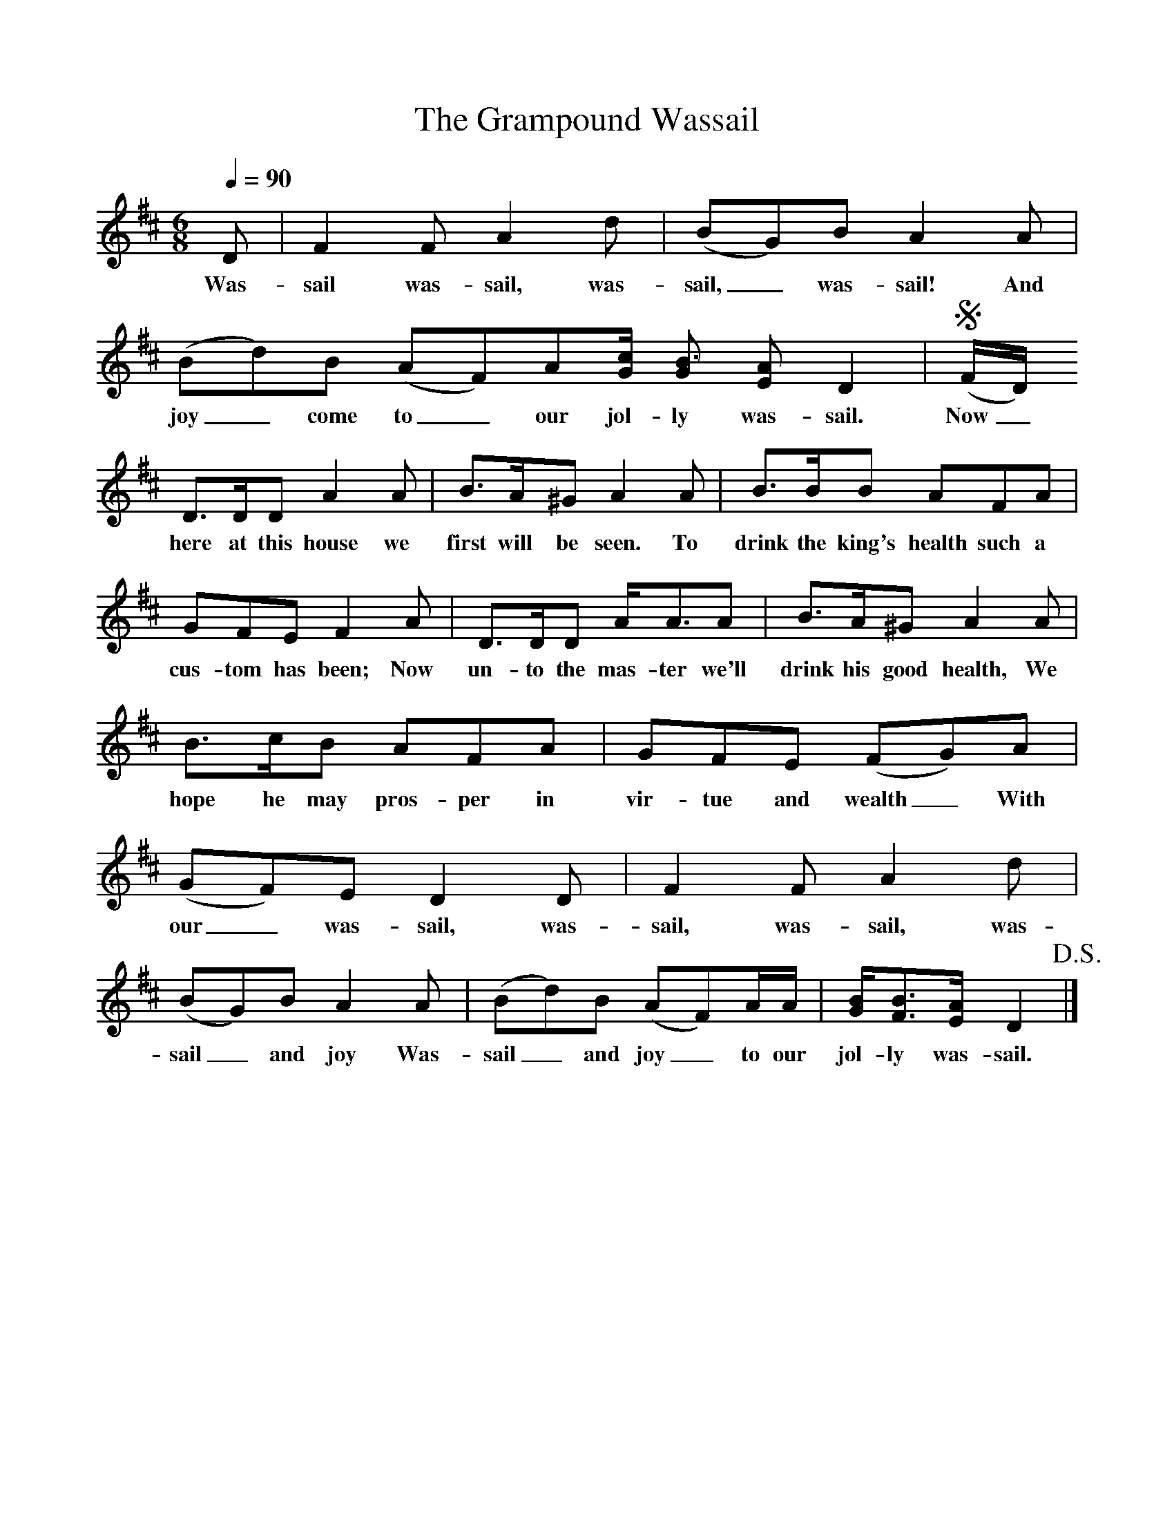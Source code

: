%%scale .9
X:1
T:The Grampound Wassail
Q:1/4=90
M:6/8
L:1/8
K:D
D|F2F A2d|(BG)B A2A|(Bd)B (AF)A[G/2c/2] [GB3/2] [EA] D2|!segno!(F/2D/2)
w:Was-sail was-sail, was-sail,_ was-sail! And joy_ come to_ our jol-ly was-sail. Now_
D3/2D/2D A2A|B3/2A/2^G A2A|B3/2B/2B AFA|
w: here at this house we first will be seen. To drink the king's health such a
GFE F2A|D3/2D/2D A/2A3/2A|B3/2A/2^G A2A|
w:cus-tom has been;  Now un-to the mas-ter we'll drink his good health, We
B3/2c/2B AFA|GFE (FG)A|(GF)E D2D|F2F A2d|
w:hope he may pros-per in vir-tue and wealth_ With our_ was-sail, was-sail, was-sail, was-
(BG)B A2A|(Bd)B (AF)A/2A/2|[G/2B/2][F3/2B3/2][E/2A/2] D2!D.S.!|]
w:sail_ and joy Was-sail_ and joy_ to our jol-ly was-sail.
